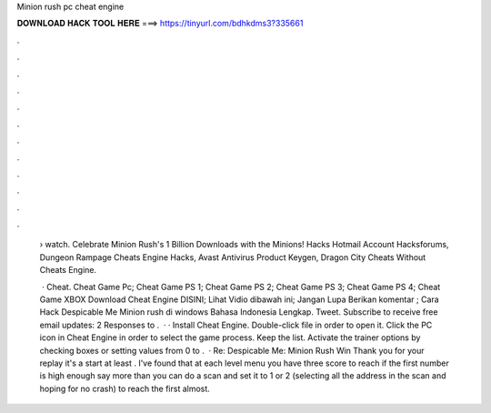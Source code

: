 Minion rush pc cheat engine



𝐃𝐎𝐖𝐍𝐋𝐎𝐀𝐃 𝐇𝐀𝐂𝐊 𝐓𝐎𝐎𝐋 𝐇𝐄𝐑𝐄 ===> https://tinyurl.com/bdhkdms3?335661



.



.



.



.



.



.



.



.



.



.



.



.

 › watch. Celebrate Minion Rush's 1 Billion Downloads with the Minions! Hacks Hotmail Account Hacksforums, Dungeon Rampage Cheats Engine Hacks, Avast Antivirus Product Keygen, Dragon City Cheats Without Cheats Engine.
 
  · Cheat. Cheat Game Pc; Cheat Game PS 1; Cheat Game PS 2; Cheat Game PS 3; Cheat Game PS 4; Cheat Game XBOX Download Cheat Engine DISINI; Lihat Vidio dibawah ini; Jangan Lupa Berikan komentar ; Cara Hack Despicable Me Minion rush di windows Bahasa Indonesia Lengkap. Tweet. Subscribe to receive free email updates: 2 Responses to .  · · Install Cheat Engine. Double-click  file in order to open it. Click the PC icon in Cheat Engine in order to select the game process. Keep the list. Activate the trainer options by checking boxes or setting values from 0 to .  · Re: Despicable Me: Minion Rush Win Thank you for your replay it's a start at least . I've found that at each level menu you have three score to reach if the first number is high enough say more than you can do a scan and set it to 1 or 2 (selecting all the address in the scan and hoping for no crash) to reach the first almost.
